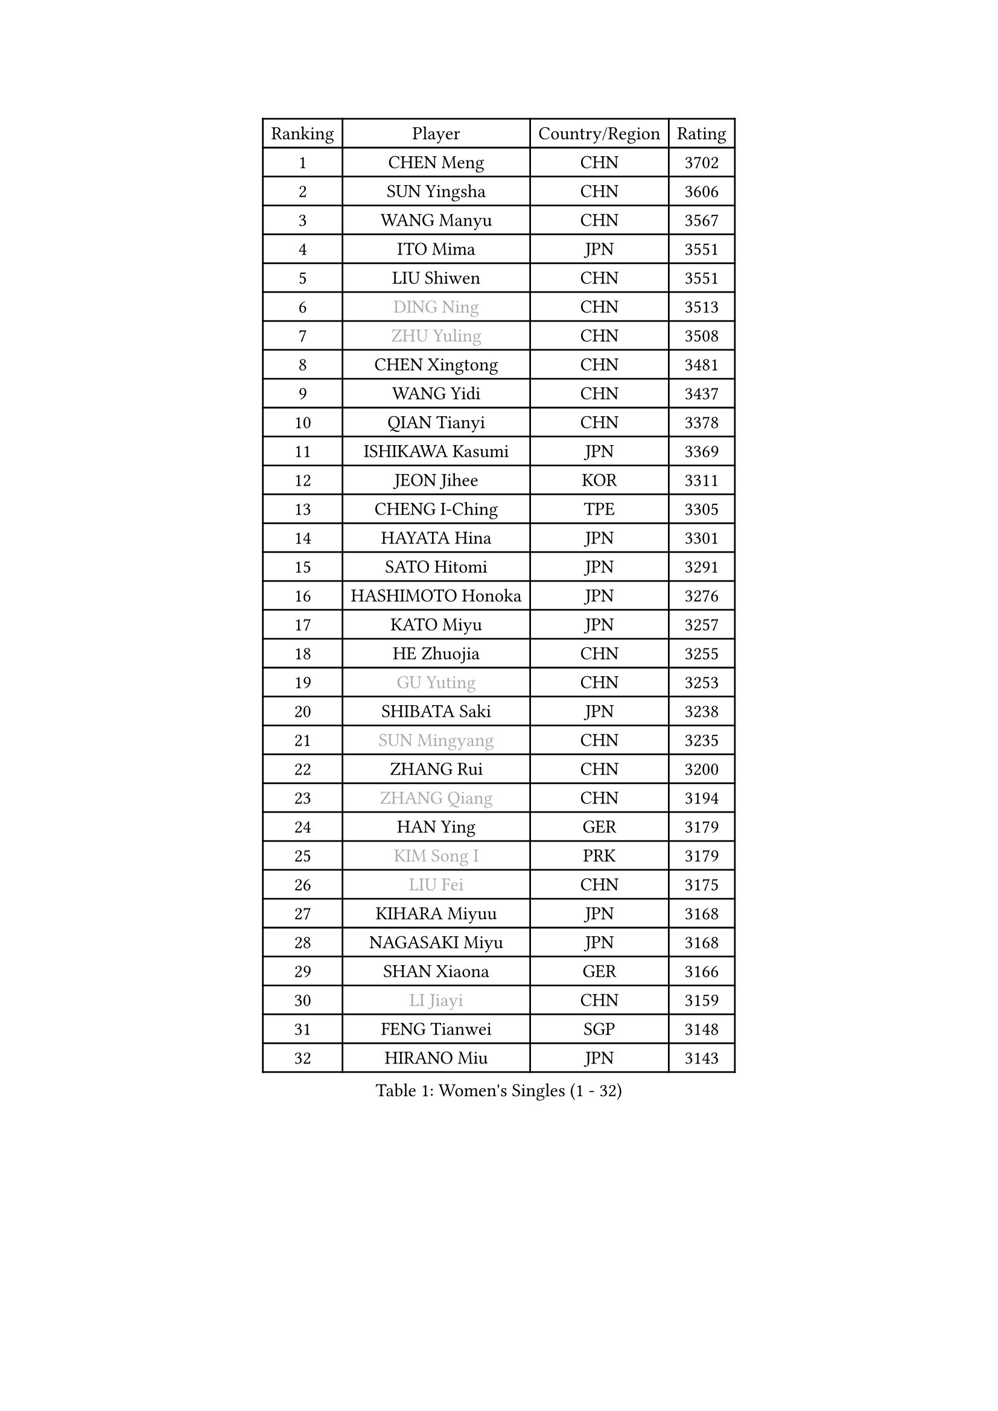 
#set text(font: ("Courier New", "NSimSun"))
#figure(
  caption: "Women's Singles (1 - 32)",
    table(
      columns: 4,
      [Ranking], [Player], [Country/Region], [Rating],
      [1], [CHEN Meng], [CHN], [3702],
      [2], [SUN Yingsha], [CHN], [3606],
      [3], [WANG Manyu], [CHN], [3567],
      [4], [ITO Mima], [JPN], [3551],
      [5], [LIU Shiwen], [CHN], [3551],
      [6], [#text(gray, "DING Ning")], [CHN], [3513],
      [7], [#text(gray, "ZHU Yuling")], [CHN], [3508],
      [8], [CHEN Xingtong], [CHN], [3481],
      [9], [WANG Yidi], [CHN], [3437],
      [10], [QIAN Tianyi], [CHN], [3378],
      [11], [ISHIKAWA Kasumi], [JPN], [3369],
      [12], [JEON Jihee], [KOR], [3311],
      [13], [CHENG I-Ching], [TPE], [3305],
      [14], [HAYATA Hina], [JPN], [3301],
      [15], [SATO Hitomi], [JPN], [3291],
      [16], [HASHIMOTO Honoka], [JPN], [3276],
      [17], [KATO Miyu], [JPN], [3257],
      [18], [HE Zhuojia], [CHN], [3255],
      [19], [#text(gray, "GU Yuting")], [CHN], [3253],
      [20], [SHIBATA Saki], [JPN], [3238],
      [21], [#text(gray, "SUN Mingyang")], [CHN], [3235],
      [22], [ZHANG Rui], [CHN], [3200],
      [23], [#text(gray, "ZHANG Qiang")], [CHN], [3194],
      [24], [HAN Ying], [GER], [3179],
      [25], [#text(gray, "KIM Song I")], [PRK], [3179],
      [26], [#text(gray, "LIU Fei")], [CHN], [3175],
      [27], [KIHARA Miyuu], [JPN], [3168],
      [28], [NAGASAKI Miyu], [JPN], [3168],
      [29], [SHAN Xiaona], [GER], [3166],
      [30], [#text(gray, "LI Jiayi")], [CHN], [3159],
      [31], [FENG Tianwei], [SGP], [3148],
      [32], [HIRANO Miu], [JPN], [3143],
    )
  )#pagebreak()

#set text(font: ("Courier New", "NSimSun"))
#figure(
  caption: "Women's Singles (33 - 64)",
    table(
      columns: 4,
      [Ranking], [Player], [Country/Region], [Rating],
      [33], [YANG Xiaoxin], [MON], [3096],
      [34], [#text(gray, "LI Qian")], [POL], [3094],
      [35], [CHOI Hyojoo], [KOR], [3090],
      [36], [#text(gray, "LI Jiao")], [NED], [3080],
      [37], [LIU Weishan], [CHN], [3072],
      [38], [NI Xia Lian], [LUX], [3070],
      [39], [MITTELHAM Nina], [GER], [3068],
      [40], [ANDO Minami], [JPN], [3062],
      [41], [SOLJA Petrissa], [GER], [3038],
      [42], [#text(gray, "CHA Hyo Sim")], [PRK], [3034],
      [43], [LEE Zion], [KOR], [3033],
      [44], [YU Fu], [POR], [3023],
      [45], [SOO Wai Yam Minnie], [HKG], [3022],
      [46], [#text(gray, "CHE Xiaoxi")], [CHN], [3021],
      [47], [SUH Hyo Won], [KOR], [3019],
      [48], [YU Mengyu], [SGP], [3018],
      [49], [CHEN Szu-Yu], [TPE], [3017],
      [50], [YANG Ha Eun], [KOR], [3016],
      [51], [#text(gray, "LIU Xi")], [CHN], [3015],
      [52], [SHI Xunyao], [CHN], [3004],
      [53], [ZENG Jian], [SGP], [2982],
      [54], [DOO Hoi Kem], [HKG], [2978],
      [55], [#text(gray, "EKHOLM Matilda")], [SWE], [2976],
      [56], [#text(gray, "KIM Nam Hae")], [PRK], [2971],
      [57], [POLCANOVA Sofia], [AUT], [2971],
      [58], [#text(gray, "LI Jie")], [NED], [2968],
      [59], [MORI Sakura], [JPN], [2967],
      [60], [DIAZ Adriana], [PUR], [2966],
      [61], [GUO Yuhan], [CHN], [2964],
      [62], [OJIO Haruna], [JPN], [2958],
      [63], [FAN Siqi], [CHN], [2955],
      [64], [MONTEIRO DODEAN Daniela], [ROU], [2941],
    )
  )#pagebreak()

#set text(font: ("Courier New", "NSimSun"))
#figure(
  caption: "Women's Singles (65 - 96)",
    table(
      columns: 4,
      [Ranking], [Player], [Country/Region], [Rating],
      [65], [PESOTSKA Margaryta], [UKR], [2941],
      [66], [SHIN Yubin], [KOR], [2935],
      [67], [KIM Hayeong], [KOR], [2930],
      [68], [EERLAND Britt], [NED], [2924],
      [69], [YUAN Jia Nan], [FRA], [2917],
      [70], [LEE Ho Ching], [HKG], [2916],
      [71], [CHENG Hsien-Tzu], [TPE], [2915],
      [72], [BATRA Manika], [IND], [2908],
      [73], [#text(gray, "HAMAMOTO Yui")], [JPN], [2902],
      [74], [CHEN Yi], [CHN], [2892],
      [75], [ZHU Chengzhu], [HKG], [2869],
      [76], [LIU Hsing-Yin], [TPE], [2867],
      [77], [SAMARA Elizabeta], [ROU], [2866],
      [78], [SHAO Jieni], [POR], [2866],
      [79], [MIKHAILOVA Polina], [RUS], [2839],
      [80], [GRZYBOWSKA-FRANC Katarzyna], [POL], [2838],
      [81], [BILENKO Tetyana], [UKR], [2838],
      [82], [BALAZOVA Barbora], [SVK], [2827],
      [83], [LEE Eunhye], [KOR], [2825],
      [84], [ODO Satsuki], [JPN], [2825],
      [85], [LIU Jia], [AUT], [2819],
      [86], [#text(gray, "LIU Xin")], [CHN], [2818],
      [87], [YOO Eunchong], [KOR], [2802],
      [88], [POTA Georgina], [HUN], [2801],
      [89], [ZHANG Lily], [USA], [2795],
      [90], [MADARASZ Dora], [HUN], [2789],
      [91], [#text(gray, "MAEDA Miyu")], [JPN], [2784],
      [92], [WANG Xiaotong], [CHN], [2783],
      [93], [MATELOVA Hana], [CZE], [2776],
      [94], [VOROBEVA Olga], [RUS], [2775],
      [95], [WANG Amy], [USA], [2751],
      [96], [SZOCS Bernadette], [ROU], [2749],
    )
  )#pagebreak()

#set text(font: ("Courier New", "NSimSun"))
#figure(
  caption: "Women's Singles (97 - 128)",
    table(
      columns: 4,
      [Ranking], [Player], [Country/Region], [Rating],
      [97], [#text(gray, "SUN Jiayi")], [CRO], [2743],
      [98], [PARANANG Orawan], [THA], [2741],
      [99], [#text(gray, "GASNIER Laura")], [FRA], [2735],
      [100], [WINTER Sabine], [GER], [2734],
      [101], [SAWETTABUT Suthasini], [THA], [2725],
      [102], [WU Yue], [USA], [2724],
      [103], [#text(gray, "SHIOMI Maki")], [JPN], [2721],
      [104], [#text(gray, "KOMWONG Nanthana")], [THA], [2718],
      [105], [HUANG Yi-Hua], [TPE], [2718],
      [106], [KUAI Man], [CHN], [2711],
      [107], [CIOBANU Irina], [ROU], [2698],
      [108], [KIM Byeolnim], [KOR], [2693],
      [109], [#text(gray, "PAVLOVICH Viktoria")], [BLR], [2690],
      [110], [ZHANG Mo], [CAN], [2687],
      [111], [LIN Ye], [SGP], [2677],
      [112], [LI Yu-Jhun], [TPE], [2676],
      [113], [LIU Juan], [CHN], [2676],
      [114], [TAKAHASHI Bruna], [BRA], [2666],
      [115], [#text(gray, "ERDELJI Anamaria")], [SRB], [2664],
      [116], [HAPONOVA Hanna], [UKR], [2656],
      [117], [NG Wing Nam], [HKG], [2655],
      [118], [PYON Song Gyong], [PRK], [2653],
      [119], [NOSKOVA Yana], [RUS], [2651],
      [120], [BAJOR Natalia], [POL], [2644],
      [121], [PARTYKA Natalia], [POL], [2641],
      [122], [TRIGOLOS Daria], [BLR], [2641],
      [123], [YANG Huijing], [CHN], [2638],
      [124], [YOON Hyobin], [KOR], [2636],
      [125], [#text(gray, "LI Xiang")], [ITA], [2616],
      [126], [DE NUTTE Sarah], [LUX], [2614],
      [127], [SAWETTABUT Jinnipa], [THA], [2609],
      [128], [LAM Yee Lok], [HKG], [2598],
    )
  )